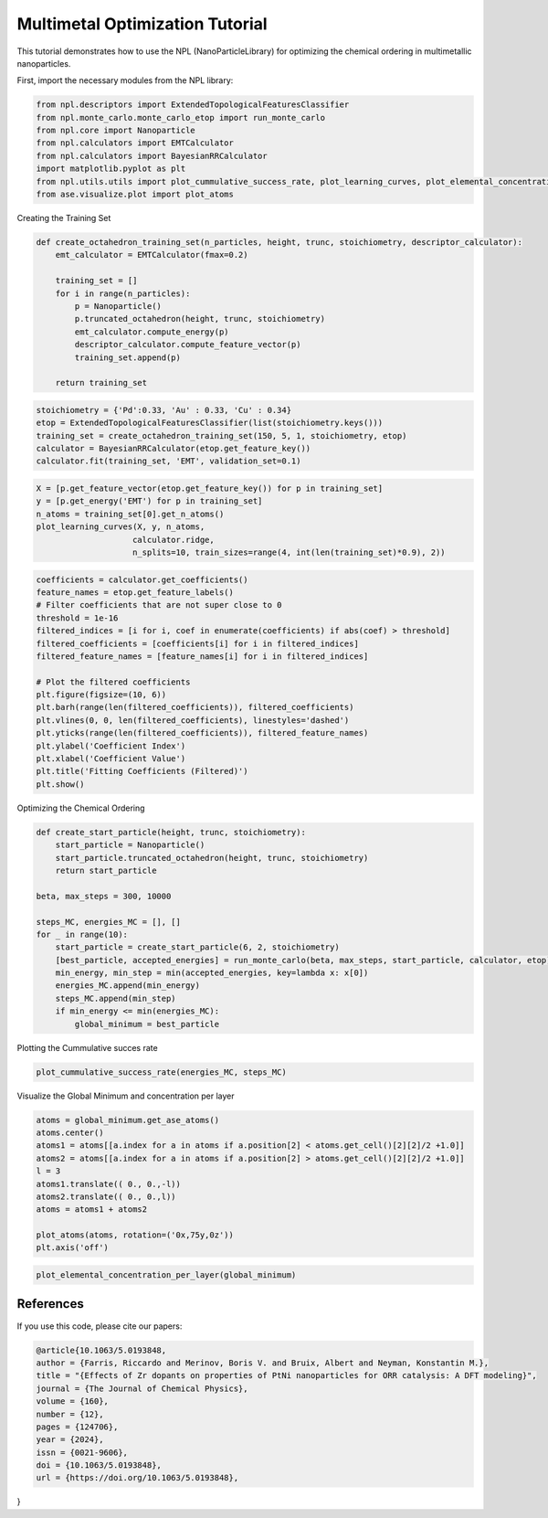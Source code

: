 Multimetal Optimization Tutorial
================================

This tutorial demonstrates how to use the NPL (NanoParticleLibrary) for optimizing the chemical ordering in multimetallic nanoparticles.

First, import the necessary modules from the NPL library:

.. code-block:: python

    from npl.descriptors import ExtendedTopologicalFeaturesClassifier
    from npl.monte_carlo.monte_carlo_etop import run_monte_carlo
    from npl.core import Nanoparticle
    from npl.calculators import EMTCalculator
    from npl.calculators import BayesianRRCalculator
    import matplotlib.pyplot as plt
    from npl.utils.utils import plot_cummulative_success_rate, plot_learning_curves, plot_elemental_concentration_per_layer
    from ase.visualize.plot import plot_atoms

Creating the Training Set

.. code-block:: python

    def create_octahedron_training_set(n_particles, height, trunc, stoichiometry, descriptor_calculator):
        emt_calculator = EMTCalculator(fmax=0.2)

        training_set = []
        for i in range(n_particles):
            p = Nanoparticle()
            p.truncated_octahedron(height, trunc, stoichiometry)
            emt_calculator.compute_energy(p)
            descriptor_calculator.compute_feature_vector(p)
            training_set.append(p)

        return training_set

.. code-block:: python

    stoichiometry = {'Pd':0.33, 'Au' : 0.33, 'Cu' : 0.34}
    etop = ExtendedTopologicalFeaturesClassifier(list(stoichiometry.keys()))
    training_set = create_octahedron_training_set(150, 5, 1, stoichiometry, etop)
    calculator = BayesianRRCalculator(etop.get_feature_key())
    calculator.fit(training_set, 'EMT', validation_set=0.1)

.. code-block:: python

    X = [p.get_feature_vector(etop.get_feature_key()) for p in training_set]
    y = [p.get_energy('EMT') for p in training_set]
    n_atoms = training_set[0].get_n_atoms()
    plot_learning_curves(X, y, n_atoms,
                        calculator.ridge, 
                        n_splits=10, train_sizes=range(4, int(len(training_set)*0.9), 2))

.. figure:: ../images/3met_LC.png
    :align: center

.. code-block:: python

    coefficients = calculator.get_coefficients()
    feature_names = etop.get_feature_labels()
    # Filter coefficients that are not super close to 0
    threshold = 1e-16
    filtered_indices = [i for i, coef in enumerate(coefficients) if abs(coef) > threshold]
    filtered_coefficients = [coefficients[i] for i in filtered_indices]
    filtered_feature_names = [feature_names[i] for i in filtered_indices]

    # Plot the filtered coefficients
    plt.figure(figsize=(10, 6))
    plt.barh(range(len(filtered_coefficients)), filtered_coefficients)
    plt.vlines(0, 0, len(filtered_coefficients), linestyles='dashed')
    plt.yticks(range(len(filtered_coefficients)), filtered_feature_names)
    plt.ylabel('Coefficient Index')
    plt.xlabel('Coefficient Value')
    plt.title('Fitting Coefficients (Filtered)')
    plt.show()

.. figure:: ../images/3met_coeff.png

Optimizing the Chemical Ordering

.. code-block:: python

    def create_start_particle(height, trunc, stoichiometry):
        start_particle = Nanoparticle()
        start_particle.truncated_octahedron(height, trunc, stoichiometry)
        return start_particle

    beta, max_steps = 300, 10000

    steps_MC, energies_MC = [], []
    for _ in range(10):
        start_particle = create_start_particle(6, 2, stoichiometry)
        [best_particle, accepted_energies] = run_monte_carlo(beta, max_steps, start_particle, calculator, etop)
        min_energy, min_step = min(accepted_energies, key=lambda x: x[0])
        energies_MC.append(min_energy)
        steps_MC.append(min_step)
        if min_energy <= min(energies_MC):
            global_minimum = best_particle

Plotting the Cummulative succes rate

.. code-block:: python

    plot_cummulative_success_rate(energies_MC, steps_MC)

.. figure:: ../images/3met_CSR.png

Visualize the Global Minimum and concentration per layer

.. code-block:: python

    atoms = global_minimum.get_ase_atoms()
    atoms.center()
    atoms1 = atoms[[a.index for a in atoms if a.position[2] < atoms.get_cell()[2][2]/2 +1.0]]
    atoms2 = atoms[[a.index for a in atoms if a.position[2] > atoms.get_cell()[2][2]/2 +1.0]]
    l = 3
    atoms1.translate(( 0., 0.,-l))
    atoms2.translate(( 0., 0.,l))
    atoms = atoms1 + atoms2

    plot_atoms(atoms, rotation=('0x,75y,0z'))
    plt.axis('off')

.. figure:: ../images/3met_gm.png

.. code-block:: python

    plot_elemental_concentration_per_layer(global_minimum)

.. figure:: ../images/3met_conc_layer.png

References
----------
If you use this code, please cite our papers:

.. code-block:: bibtex

    @article{10.1063/5.0193848,
    author = {Farris, Riccardo and Merinov, Boris V. and Bruix, Albert and Neyman, Konstantin M.},
    title = "{Effects of Zr dopants on properties of PtNi nanoparticles for ORR catalysis: A DFT modeling}",
    journal = {The Journal of Chemical Physics},
    volume = {160},
    number = {12},
    pages = {124706},
    year = {2024},
    issn = {0021-9606},
    doi = {10.1063/5.0193848},
    url = {https://doi.org/10.1063/5.0193848},
}